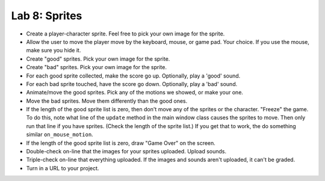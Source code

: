 .. _lab-08:

Lab 8: Sprites
==============

.. image:: lab_8.gif

* Create a player-character sprite. Feel free to pick your own image for the
  sprite.
* Allow the user to move the player move by the keyboard, mouse, or game pad.
  Your choice. If you use the mouse, make sure you hide it.
* Create "good" sprites. Pick your own image for the sprite.
* Create "bad" sprites. Pick your own image for the sprite.
* For each good sprite collected, make the score go up. Optionally, play a 'good' sound.
* For each bad sprite touched, have the score go down. Optionally, play a 'bad' sound.
* Animate/move the good sprites. Pick any of the motions we showed, or make your
  one.
* Move the bad sprites. Move them differently than the good ones.
* If the length of the good sprite list is zero, then don't move any of the
  sprites or the character. "Freeze" the game. To do this, note what line of
  the ``update`` method in the main window class causes the sprites to move.
  Then only run that line if you have sprites. (Check the length of the sprite
  list.) If you get that to work, the do something similar ``on_mouse_motion``.
* If the length of the good sprite list is zero, draw "Game Over" on the screen.
* Double-check on-line that the images for your sprites uploaded. Upload sounds.
* Triple-check on-line that everything uploaded. If the images and sounds aren't uploaded, it can't be graded.
* Turn in a URL to your project.

